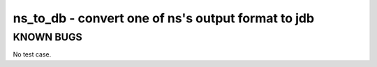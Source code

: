 ns_to_db - convert one of ns's output format to jdb
======================================================================

KNOWN BUGS
----------

No test case.

